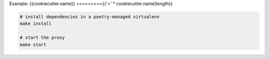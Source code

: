 Example: {{cookiecutter.name}}
========={{'=' * cookiecutter.name|length}}

.. code::

	# install dependencies in a poetry-managed virtualenv
	make install

	# start the proxy
	make start

